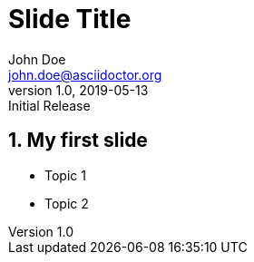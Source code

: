 = Slide Title
:author: John Doe
:email: john.doe@asciidoctor.org
:revnumber: 1.0
:revdate: 2019-05-13
:revremark: Initial Release
:encoding: utf-8
:lang: en
:imagesdir: images
:doctype: article
:icons: font
:numbered:

== My first slide

* Topic 1
* Topic 2


